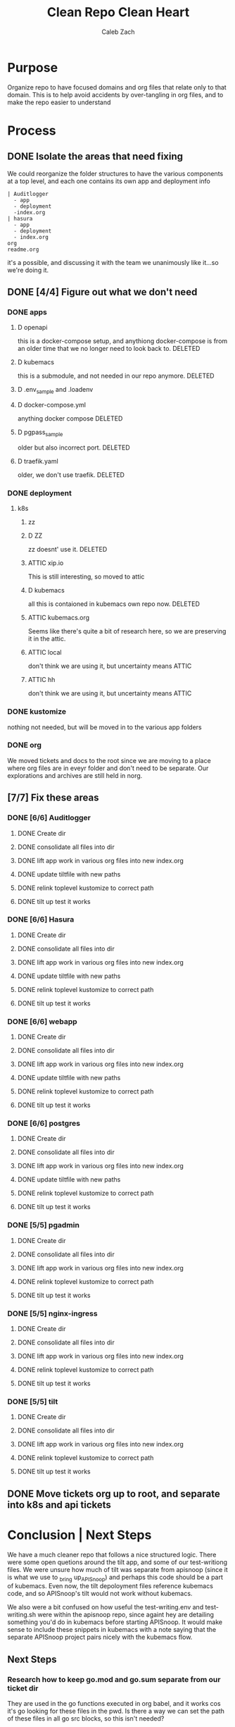 #+TITLE: Clean Repo Clean Heart
#+AUTHOR: Caleb
#+AUTHOR: Zach
#+TODO: TODO(t) IN-PROGRESS(i) WAITING(w) | DONE(d)

* Purpose
  Organize repo to have focused domains and org files that relate only to that domain.  This is to help avoid accidents by over-tangling in org files, and to make the repo easier to understand
* Process  
** DONE Isolate the areas that need fixing
   CLOSED: [2020-03-19 Thu 13:25]
  We could reorganize the folder structures to  have the various components at a top level, and each one contains its own app and deployment info 
  
  #+name: possible structure
  #+begin_example
    | Auditlogger
      - app
      - deployment
      -index.org
    | hasura
      - app
      - deployment
      - index.org
    org
    readme.org
  #+end_example
  
  it's a possible, and discussing it with the team we unanimously like it...so we're doing it.
** DONE [4/4] Figure out what we don't need
   CLOSED: [2020-03-19 Thu 13:25]
*** DONE apps
    CLOSED: [2020-03-19 Thu 11:49]
**** D openapi
     this is a docker-compose setup, and anythiong docker-compose is from an older time that we no longer need to look back to. DELETED
**** D kubemacs
     this is a submodule, and not needed in our repo anymore. DELETED
**** D .env_sample and .loadenv
**** D docker-compose.yml
     anything docker compose DELETED
**** D pgpass_sample
     older but also incorrect port.  DELETED
**** D traefik.yaml
     older, we don't use traefik.  DELETED
*** DONE deployment
    CLOSED: [2020-03-19 Thu 13:11]
**** k8s
***** zz

***** D ZZ
      zz doesnt' use it. DELETED
***** ATTIC xip.io
      This is still interesting, so moved to attic
***** D kubemacs
      all this is contaioned in kubemacs own repo now. DELETED
***** ATTIC kubemacs.org
      Seems like there's quite a bit of research here, so we are preserving it in the attic.
***** ATTIC local
      don't think we are using it, but uncertainty means ATTIC
***** ATTIC hh
      don't think we are using it, but uncertainty means ATTIC
*** DONE kustomize
    CLOSED: [2020-03-19 Thu 13:11]
    nothing not needed, but will be moved in to the various app folders
*** DONE org
    CLOSED: [2020-03-19 Thu 13:25]
    We moved tickets and docs to the root since we are moving to a place where org files are in eveyr folder and don't need to be separate.  Our explorations and archives are still held in norg.
** [7/7] Fix these areas
*** DONE [6/6] Auditlogger
    CLOSED: [2020-03-19 Thu 16:22]
**** DONE Create dir
     CLOSED: [2020-03-19 Thu 13:39]
**** DONE consolidate all files into dir
     CLOSED: [2020-03-19 Thu 14:35]
**** DONE lift app work in various org files into new index.org
     CLOSED: [2020-03-19 Thu 14:35]
**** DONE update tiltfile with new paths
     CLOSED: [2020-03-19 Thu 14:35]
**** DONE relink toplevel kustomize to correct path
     CLOSED: [2020-03-19 Thu 14:37]
**** DONE tilt up test it works
     CLOSED: [2020-03-19 Thu 14:39]
*** DONE [6/6] Hasura
    CLOSED: [2020-03-19 Thu 16:21]
**** DONE Create dir
     CLOSED: [2020-03-19 Thu 13:42]
**** DONE consolidate all files into dir
     CLOSED: [2020-03-19 Thu 14:56]
**** DONE lift app work in various org files into new index.org
     CLOSED: [2020-03-19 Thu 14:58]
**** DONE update tiltfile with new paths
     CLOSED: [2020-03-19 Thu 14:58]
**** DONE relink toplevel kustomize to correct path
     CLOSED: [2020-03-19 Thu 14:58]
**** DONE tilt up test it works
     CLOSED: [2020-03-19 Thu 15:00]
*** DONE [6/6] webapp
    CLOSED: [2020-03-19 Thu 16:21]
**** DONE Create dir
     CLOSED: [2020-03-19 Thu 13:42]
**** DONE consolidate all files into dir
     CLOSED: [2020-03-19 Thu 15:24]
**** DONE lift app work in various org files into new index.org
     CLOSED: [2020-03-19 Thu 15:24]
**** DONE update tiltfile with new paths
     CLOSED: [2020-03-19 Thu 15:24]
**** DONE relink toplevel kustomize to correct path
     CLOSED: [2020-03-19 Thu 15:45]
**** DONE tilt up test it works
     CLOSED: [2020-03-19 Thu 15:45]
*** DONE [6/6] postgres
    CLOSED: [2020-03-19 Thu 16:21]
**** DONE Create dir
     CLOSED: [2020-03-19 Thu 13:42]
**** DONE consolidate all files into dir
     CLOSED: [2020-03-19 Thu 16:03]
**** DONE lift app work in various org files into new index.org
     CLOSED: [2020-03-19 Thu 16:03]
**** DONE update tiltfile with new paths
     CLOSED: [2020-03-19 Thu 16:03]
**** DONE relink toplevel kustomize to correct path
     CLOSED: [2020-03-19 Thu 16:03]
**** DONE tilt up test it works
     CLOSED: [2020-03-19 Thu 16:03]
*** DONE [5/5] pgadmin
    CLOSED: [2020-03-19 Thu 16:21]
**** DONE Create dir
     CLOSED: [2020-03-19 Thu 13:42]
**** DONE consolidate all files into dir
     CLOSED: [2020-03-19 Thu 15:42]
**** DONE lift app work in various org files into new index.org
     CLOSED: [2020-03-19 Thu 15:42]
**** DONE relink toplevel kustomize to correct path
     CLOSED: [2020-03-19 Thu 15:43]
**** DONE tilt up test it works
     CLOSED: [2020-03-19 Thu 15:44]
*** DONE [5/5] nginx-ingress
    CLOSED: [2020-03-19 Thu 16:21]
**** DONE Create dir
     CLOSED: [2020-03-19 Thu 13:42]
**** DONE consolidate all files into dir
     CLOSED: [2020-03-19 Thu 16:09]
**** DONE lift app work in various org files into new index.org
     CLOSED: [2020-03-19 Thu 16:10]
**** DONE relink toplevel kustomize to correct path
     CLOSED: [2020-03-19 Thu 16:21]
**** DONE tilt up test it works
     CLOSED: [2020-03-19 Thu 16:21]
*** DONE [5/5] tilt
    CLOSED: [2020-03-19 Thu 16:35]
**** DONE Create dir
     CLOSED: [2020-03-19 Thu 13:42]
**** DONE consolidate all files into dir
     CLOSED: [2020-03-19 Thu 16:31]
**** DONE lift app work in various org files into new index.org
     CLOSED: [2020-03-19 Thu 16:31]
**** DONE relink toplevel kustomize to correct path
     CLOSED: [2020-03-19 Thu 16:32]
**** DONE tilt up test it works
     CLOSED: [2020-03-19 Thu 16:34]
** DONE Move tickets org up to root, and separate into k8s and api tickets
   CLOSED: [2020-03-19 Thu 16:39]
* Conclusion | Next Steps
  We have a much cleaner repo that follows a nice structured logic.  There were some open quetions around the tilt app, and some of our test-writiong files.  We were unsure how much of tilt was separate from apisnoop (since it is what we use to _bring up_APISnoop) and perhaps this code should be a part of kubemacs.  Even now, the tilt depoloyment files reference kubemacs code, and so APISnoop's tilt would not work without kubemacs.


We also were a bit confused on how useful the test-writing.env and test-writing.sh were within the apisnoop repo, since againt hey are detailing something you'd do in kubemacs before starting APISnoop.  It would make sense to include these snippets in kubemacs with a note saying that the separate APISnoop project pairs nicely with the kubemacs flow.

** Next Steps
*** Research how to keep go.mod and go.sum separate from our ticket dir
    They are used in the go functions executed in org babel, and it works cos it's go looking for these files in the pwd.  Is there a way we can set the path of these files in all go src blocks, so this isn't needed?
*** Rewrite readme.org to give repo overview
*** Determine best location for our kubemacs scripts and tilt code
